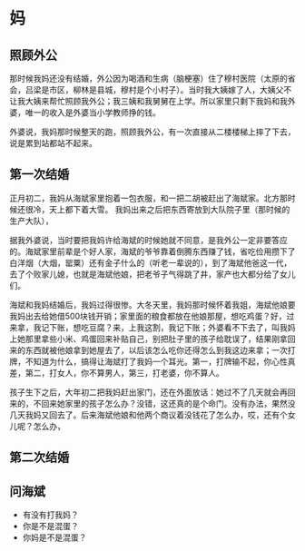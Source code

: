 

* 妈
** 照顾外公
那时候我妈还没有结婚，外公因为喝酒和生病（脑梗塞）住了穆村医院（太原的省会，吕梁是市区，柳林是县城，穆村是个小村子）。当时我大姨嫁了人，大姨父不让我大姨来帮忙照顾我外公；我三姨和我舅舅在上学。所以家里只剩下我妈和我外婆，唯一的收入是外婆当小学教师挣的钱。

外婆说，我妈那时候整天的跑，照顾我外公，有一次直接从二楼楼梯上摔了下去，说是累到站都站不起来。

** 第一次结婚
正月初二，我妈从海斌家里抱着一包衣服，和一把二胡被赶出了海斌家。北方那时候还很冷，天上都下着大雪。
我妈出来之后把东西寄放到大队院子里（那时候的生产大队），

据我外婆说，当时要把我妈许给海斌的时候她就不同意，是我外公一定非要答应的。海斌家里前辈是个好人家，海斌的爷爷靠着倒腾东西赚了钱，省吃俭用攒下了白洋烟（大烟，罂粟）还有金子什么的（听老一辈说的），到了海斌他爸这一代，去了个败家儿媳，也就是海斌他娘，把老爷子气得跳了井，家产也大都分给了女儿们。

海斌和我妈结婚后，我妈过得很惨。大冬天里，我妈那时候怀着我姐，海斌他娘要我妈出去给她借500块钱开销；家里面的粮食都放在他娘那屋，想吃鸡蛋？好，过来拿，我记下账，想吃豆腐？来，上我这割，我记下账；外婆看不下去了，叫我妈上她那里拿些小米、鸡蛋回来补贴自己，别把肚子里的孩子给耽误了，结果刚拿回来的东西就被他娘拿到她屋去了，以后该怎么吃你还得怎么到我这边来拿；一次打牌，不知道为什么，搞得让海斌打了我妈一个耳光。第一，打牌输不起，你心性真差，第二，打女人，你不算男人，第三，打老婆，你不算人。

孩子生下之后，大年初二把我妈赶出家门，还在外面放话：她过不了几天就会再回来的，不回来她家里的孩子怎么办？没错，这还真的是个命门。没有办法，果然没几天我妈又回去了。后来海斌他娘和他两个商议着没钱花了怎么办，哎，还有个女儿呢？怎么办，

** 第二次结婚


** 问海斌
+ 有没有打我妈？
+ 你是不是混蛋？
+ 你妈是不是混蛋？
